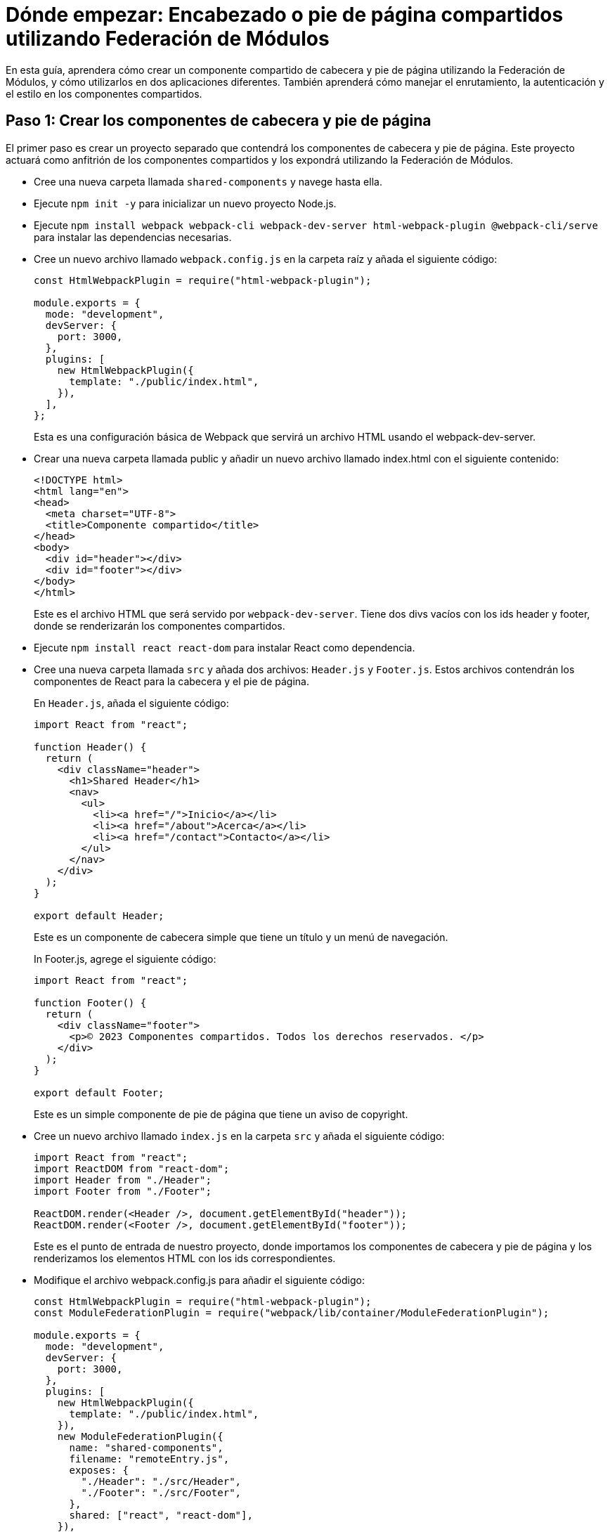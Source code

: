 = Dónde empezar: Encabezado o pie de página compartidos utilizando Federación de Módulos

En esta guía, aprendera cómo crear un componente compartido de cabecera y pie de página utilizando la Federación de Módulos, y cómo utilizarlos en dos aplicaciones diferentes. También aprenderá cómo manejar el enrutamiento, la autenticación y el estilo en los componentes compartidos.

== Paso 1: Crear los componentes de cabecera y pie de página

El primer paso es crear un proyecto separado que contendrá los componentes de cabecera y pie de página. Este proyecto actuará como anfitrión de los componentes compartidos y los expondrá utilizando la Federación de Módulos.

- Cree una nueva carpeta llamada `shared-components` y navege hasta ella.
- Ejecute `npm init -y` para inicializar un nuevo proyecto Node.js.
- Ejecute `npm install webpack webpack-cli webpack-dev-server html-webpack-plugin @webpack-cli/serve` para instalar las dependencias necesarias.
- Cree un nuevo archivo llamado `webpack.config.js` en la carpeta raíz y añada el siguiente código:
+
[source, javascript]
----
const HtmlWebpackPlugin = require("html-webpack-plugin");

module.exports = {
  mode: "development",
  devServer: {
    port: 3000,
  },
  plugins: [
    new HtmlWebpackPlugin({
      template: "./public/index.html",
    }),
  ],
};
----
+
Esta es una configuración básica de Webpack que servirá un archivo HTML usando el webpack-dev-server.
+
- Crear una nueva carpeta llamada public y añadir un nuevo archivo llamado index.html con el siguiente contenido:
+
[source, html]
----
<!DOCTYPE html>
<html lang="en">
<head>
  <meta charset="UTF-8">
  <title>Componente compartido</title>
</head>
<body>
  <div id="header"></div>
  <div id="footer"></div>
</body>
</html>
----
+
Este es el archivo HTML que será servido por `webpack-dev-server`. Tiene dos divs vacíos con los ids header y footer, donde se renderizarán los componentes compartidos.
- Ejecute `npm install react react-dom` para instalar React como dependencia.
- Cree una nueva carpeta llamada `src` y añada dos archivos: `Header.js` y `Footer.js`. Estos archivos contendrán los componentes de React para la cabecera y el pie de página.
+
En `Header.js`, añada el siguiente código:
+
[source, javascript]
----
import React from "react";

function Header() {
  return (
    <div className="header">
      <h1>Shared Header</h1>
      <nav>
        <ul>
          <li><a href="/">Inicio</a></li>
          <li><a href="/about">Acerca</a></li>
          <li><a href="/contact">Contacto</a></li>
        </ul>
      </nav>
    </div>
  );
}

export default Header;
----
+
Este es un componente de cabecera simple que tiene un título y un menú de navegación.
+
In Footer.js, agrege el siguiente código:
+
[,js ]
----
import React from "react";

function Footer() {
  return (
    <div className="footer">
      <p>© 2023 Componentes compartidos. Todos los derechos reservados. </p>
    </div>
  );
}

export default Footer;
----
+
Este es un simple componente de pie de página que tiene un aviso de copyright.
+
- Cree un nuevo archivo llamado `index.js` en la carpeta `src` y añada el siguiente código:
+
[source, javascript]
----
import React from "react";
import ReactDOM from "react-dom";
import Header from "./Header";
import Footer from "./Footer";

ReactDOM.render(<Header />, document.getElementById("header"));
ReactDOM.render(<Footer />, document.getElementById("footer"));
----
+
Este es el punto de entrada de nuestro proyecto, donde importamos los componentes de cabecera y pie de página y los renderizamos los elementos HTML con los ids correspondientes.
+
- Modifique el archivo webpack.config.js para añadir el siguiente código:
+
[source, javascript]
----
const HtmlWebpackPlugin = require("html-webpack-plugin");
const ModuleFederationPlugin = require("webpack/lib/container/ModuleFederationPlugin");

module.exports = {
  mode: "development",
  devServer: {
    port: 3000,
  },
  plugins: [
    new HtmlWebpackPlugin({
      template: "./public/index.html",
    }),
    new ModuleFederationPlugin({
      name: "shared-components",
      filename: "remoteEntry.js",
      exposes: {
        "./Header": "./src/Header",
        "./Footer": "./src/Footer",
      },
      shared: ["react", "react-dom"],
    }),
  ],
  module: {
    rules: [
      {
        test: /\.jsx?$/,
        exclude: /node_modules/,
        use: {
          loader: "babel-loader",
          options: {
            presets: ["@babel/preset-react"],
          },
        },
      },
    ],
  },
};
----
+
Esta es la parte más importante de la configuración, donde utilizamos ModuleFederationPlugin para exponer los componentes de cabecera y pie de página como módulos remotos. También especificamos el nombre y el nombre de archivo del punto de entrada remoto (remote) y las dependencias compartidas (shared) que queremos evitar duplicar.
+
- Ejecute `npm install babel-loader @babel/core @babel/preset-react` para instalar las dependencias necesarias para transpilar el código de JSX.
- Ejecute `npx webpack serve` para iniciar el servidor webpack-dev y abra `http://localhost:3000` en el navegador. Debería ver algo como esto
+
// TODO: [añadir captura de pantalla]
+

Felicidades. Ha creado los componentes compartidos de cabecera y pie de página utilizando Federación de Módulos. Ahora vamos a ver cómo utilizarlos en otras aplicaciones.



== Paso 2: Crear las aplicaciones de consumo

El siguiente paso es crear dos aplicaciones diferentes que consumirán los componentes compartidos de cabecera y pie de página. Estas aplicaciones actuarán como remotas para los componentes compartidos, y los importarán utilizando Federación de Módulos.

- Cree una nueva carpeta llamada app1 y navegue a ella.
- Ejecute `npm init -y` para inicializar un nuevo proyecto Node.js.
- Ejecute `npm install webpack webpack-cli webpack-dev-server html-webpack-plugin @webpack-cli/serve react react-dom` para instalar las dependencias necesarias.
- Cree un nuevo archivo llamado webpack.config.js en la carpeta raíz y añada el siguiente código:
+
[source, js]
----
const HtmlWebpackPlugin = require("html-webpack-plugin");
const ModuleFederationPlugin = require("webpack/lib/container/ModuleFederationPlugin");

module.exports = {
  mode: "development",
  devServer: {
    port: 3001,
  },
  plugins: [
    new HtmlWebpackPlugin({
      template: "./public/index.html",
    }),
    new ModuleFederationPlugin({
      name: "app1",
      filename: "remoteEntry.js",
      remotes: {
        "shared-components": "shared-components@http://localhost:3000/remoteEntry.js",
      },
      shared: ["react", "react-dom"],
    }),
  ],
  module: {
    rules: [
      {
        test: /\.jsx?$/,
        exclude: /node_modules/,
        use: {
          loader: "babel-loader",
          options: {
            presets: ["@babel/preset-react"],
          },
        },
      },
    ],
  },
};
----
+
Esta es una configuración de Webpack similar a la anterior, pero esta vez usamos ModuleFederationPlugin para especificar los módulos remotos que queremos importar desde el proyecto de componentes compartidos. También especificamos el nombre y el nombre de archivo del punto de entrada remoto y las dependencias compartidas que queremos evitar duplicar.
+
- Creamos una nueva carpeta llamada `public` y añadimos un nuevo fichero llamado `index.html` con el siguiente contenido:
+

[source, html]
----
<!DOCTYPE html>
<html lang="en">
<head>
  <meta charset="UTF-8">
  <title>App 1</title>
</head>
<body>
  <div id="root"></div>
</body>
</html>
----
+
Este es el archivo HTML que será servido por `webpack-dev-server`. Este tiene un div vacío con id `root`, donde renderizaremos nuestra aplicación.
+
- Cree una nueva carpeta llamada `src` y añada un nuevo archivo llamado `App.js`. Este archivo contendrá el componente React para la aplicación.
+
En `App.js`, añada el siguiente código:
+
[source, javascript]
----
import React from "react";
import Header from "shared-components/Header";
import Footer from "shared-components/Footer";

function App() {
  return (
    <div className="app">
      <Header />
      <main>
        <h2>Bienvenidos a App 1</h2>
        <p> Este es un ejemplo de uso compartido de los componentes de cabecera y pie de página usando Federación de Módulos.</p>
      </main>
      <Footer />
    </div>
  );
}

export default App;
----
+
Este es un simple componente de aplicación que importa los componentes de cabecera y pie de página desde el proyecto de componentes compartidos utilizando Federación de Módulos. También tiene un pequeño contenido en la sección principal.
+
- Cree un nuevo archivo llamado `index.js` en la carpeta `src` y añada el siguiente código:
+
[source, javascript]
----
import React from "react";
import ReactDOM from "react-dom";
import App from "./App";

ReactDOM.render(<App />, document.getElementById("root"));
----
+
Este es el punto de entrada de nuestro proyecto, donde importamos el componente app y lo renderizamos en el elemento HTML con id `root`.

- Ejecute `npx webpack serve` para iniciar el `webpack-dev-server` y abra http://localhost:3001 en el navegador. Deberías ver algo como esto:

// TODO: [add screenshot]

Hemos creado con éxito una aplicación que utiliza los componentes compartidos de cabecera y pie de página utilizando Federación de Módulos. Ahora vamos a crear otra aplicación que haga lo mismo.

- Cree una nueva carpeta llamada `app2` y navege hasta ella.
- Ejecute `npm init -y` para inicializar un nuevo proyecto Node.js.
- Ejecute `npm install webpack webpack-cli webpack-dev-server html-webpack-plugin @webpack-cli/serve react react-dom` para instalar las dependencias necesarias.
- Cree un nuevo archivo llamado `webpack.config.js` en la carpeta raíz y añada el siguiente código:

[source, js]
----
const HtmlWebpackPlugin = require("html-webpack-plugin");
const ModuleFederationPlugin = require("webpack/lib/container/ModuleFederationPlugin");

module.exports = {
  mode: "development",
  devServer: {
    port: 3002,
  },
  plugins: [
    new HtmlWebpackPlugin({
      template: "./public/index.html",
    }),
    new ModuleFederationPlugin({
      name: "app2",
      filename: "remoteEntry.js",
      remotes: {
        "shared-components": "shared-components@http://localhost:3000/remoteEntry.js",
      },
      shared: ["react", "react-dom"],
    }),
  ],
  module: {
    rules: [
      {
        test: /\.jsx?$/,
        exclude: /node_modules/,
        use: {
          loader: "babel-loader",
          options: {
            presets: ["@babel/preset-react"],
          },
        },
      },
    ],
  },
};
----

Esta es una configuración de Webpack similar a la anterior, pero esta vez usamos el ModuleFederationPlugin para especificar los módulos remotos que queremos importar desde el proyecto de componentes compartidos. También especificamos el nombre y el nombre de archivo del punto de entrada remoto, y las dependencias compartidas que queremos evitar duplicar.

- Creamos una nueva carpeta llamada `public` y añadimos un nuevo fichero llamado `index.html` con el siguiente contenido:

[source, html]
----
<!DOCTYPE html>
<html lang="en">
<head>
  <meta charset="UTF-8">
  <title>App 2</title>
</head>
<body>
  <div id="root"></div>
</body>
</html>
----

Este es el archivo HTML que será servido por el servidor webpack-dev. Tiene un div vacío con el id `root`, donde renderizaremos nuestra aplicación.

- Cree una nueva carpeta llamada `src` y añada un nuevo archivo llamado `App.js`. Este archivo contendrá el componente React de la aplicación.

En `App.js`, añada el siguiente código:

[source, jsx]
----
import React from "react";
import Header from "shared-components/Header";
import Footer from "shared-components/Footer";

function App() {
  return (
    <div className="app">
      <Header />
      <main>
        <h2>Bienvenidos a App 2</h2>
        <p> Este es otro ejemplo de uso compartido de componentes de cabecera y pie de página mediante Federación de Módulos.</p>
      </main>
      <Footer />
    </div>
  );
}

export default App;
----

Este es un componente simple de aplicación que importa los componentes de cabecera y pie de página desde el proyecto de componentes compartidos utilizando Federación de Módulos. También tiene contenido simple en la sección principal.

- Cree un nuevo archivo llamado `index.js` en la carpeta `src` y añada el siguiente código:

[source, jsx]
----
import React from "react";
import ReactDOM from "react-dom";
import App from "./App";

ReactDOM.render(<App />, document.getElementById("root"));
----

Este es el punto de entrada de nuestro proyecto, donde importamos el componente app y lo renderizamos en el elemento HTML con id `root`.

- Ejecuete `npx webpack serve` para iniciar el servidor webpack-dev y abra `http://localhost:3002` en el navegador. Debería ver algo como esto:
// TODO: [add screenshot]

Hemos creado con éxito otra aplicación que utiliza los componentes compartidos de cabecera y pie de página utilizando Federación de Módulos.

== Conclusión

En esta guía, ha aprendido cómo crear los componentes compartidos de cabecera y pie de página utilizando Federación de Módulos, y cómo utilizarlos en dos aplicaciones diferentes. También ha aprendido cómo manejar el enrutamiento, la autenticación y el estilo en los componentes compartidos.

== Recursos Adicionales

Si quiere aprender más sobre Federación de Módulos, puede consultar la documentación oficial aquí:

https://webpack.js.org/concepts/module-federation/

También puede encontrar más ejemplos y tutoriales aquí:

https://github.com/module-federation/module-federation-examples
